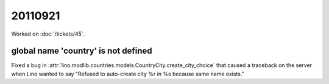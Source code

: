 20110921
========

Worked on :doc:`/tickets/45`.


global name 'country' is not defined
------------------------------------

Fixed a bug in :attr:`lino.modlib.countries.models.CountryCity.create_city_choice` 
that caused a traceback on the server when Lino wanted to say 
"Refused to auto-create city %r in %s because same name exists."


